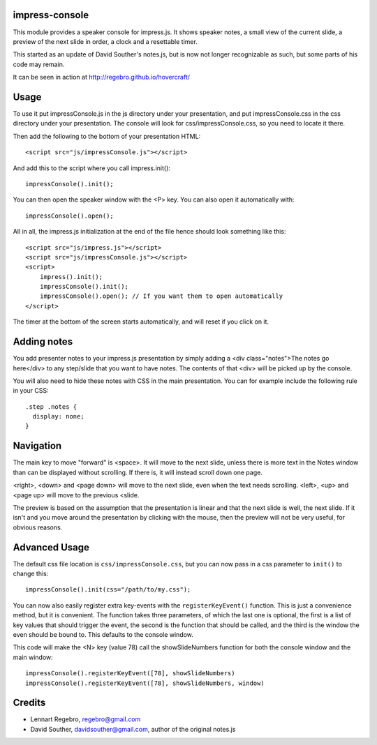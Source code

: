 impress-console
===============

.. image:: https://github.com/regebro/impress-console/raw/master/screenshot_thumb.png
   :align: right
   :target: https://github.com/regebro/impress-console/raw/master/screenshot.png

This module provides a speaker console for impress.js. It shows speaker
notes, a small view of the current slide, a preview of the next slide in
order, a clock and a resettable timer.

This started as an update of David Souther's notes.js, but is now not longer
recognizable as such, but some parts of his code may remain.

It can be seen in action at http://regebro.github.io/hovercraft/


Usage
=====

To use it put impressConsole.js in the js directory under your presentation,
and put impressConsole.css in the css directory under your presentation. The
console will look for css/impressConsole.css, so you need to locate it there.

Then add the following to the bottom of your presentation HTML::

    <script src="js/impressConsole.js"></script>
    
And add this to the script where you call impress.init()::

    impressConsole().init();

You can then open the speaker window with the <P> key. You can also open it
automatically with::

    impressConsole().open();


All in all, the impress.js initialization at the end of the file hence should
look something like this::

    <script src="js/impress.js"></script>
    <script src="js/impressConsole.js"></script>
    <script>
        impress().init();
        impressConsole().init();
        impressConsole().open(); // If you want them to open automatically
    </script>

The timer at the bottom of the screen starts automatically, and will reset if
you click on it.


Adding notes
============

You add presenter notes to your impress.js presentation by simply
adding a <div class="notes">The notes go here</div> to any
step/slide that you want to have notes. The contents of that <div>
will be picked up by the console.

You will also need to hide these notes with CSS in the main presentation. 
You can for example include the following rule in your CSS::

   .step .notes {
     display: none;
   }


Navigation
==========

The main key to move "forward" is <space>. It will move to the next slide,
unless there is more text in the Notes window than can be displayed without
scrolling. If there is, it will instead scroll down one page.

<right>, <down> and <page down> will move to the next slide, even when the
text needs scrolling. <left>, <up> and <page up> will move to the previous
<slide.

The preview is based on the assumption that the presentation is linear and
that the next slide is well, the next slide. If it isn't and you move around
the presentation by clicking with the mouse, then the preview will not be
very useful, for obvious reasons.


Advanced Usage
==============

The default css file location is ``css/impressConsole.css``, but you can now
pass in a css parameter to ``init()`` to change this::

    impressConsole().init(css="/path/to/my.css");
    
You can now also easily register extra key-events with the
``registerKeyEvent()`` function. This is just a convenience method, but it is
convenient. The function takes three parameters, of which the last one is
optional, the first is a list of key values that should trigger the event,
the second is the function that should be called, and the third is the window
the even should be bound to. This defaults to the console window.

This code will make the <N> key (value 78) call the showSlideNumbers function
for both the console window and the main window::

      impressConsole().registerKeyEvent([78], showSlideNumbers)
      impressConsole().registerKeyEvent([78], showSlideNumbers, window)


Credits
=======

* Lennart Regebro, regebro@gmail.com

* David Souther, davidsouther@gmail.com, author of the original notes.js
